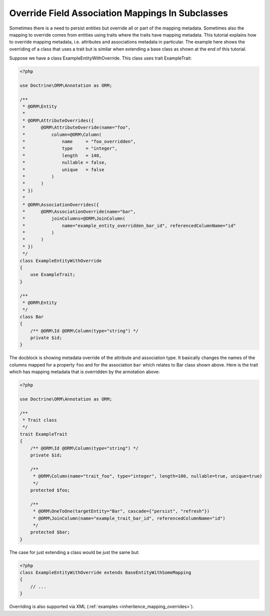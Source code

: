 Override Field Association Mappings In Subclasses
-------------------------------------------------

Sometimes there is a need to persist entities but override all or part of the
mapping metadata. Sometimes also the mapping to override comes from entities
using traits where the traits have mapping metadata.
This tutorial explains how to override mapping metadata,
i.e. attributes and associations metadata in particular. The example here shows
the overriding of a class that uses a trait but is similar when extending a base
class as shown at the end of this tutorial.

Suppose we have a class ExampleEntityWithOverride. This class uses trait ExampleTrait:

.. code-block:: php

    <?php

    use Doctrine\ORM\Annotation as ORM;

    /**
     * @ORM\Entity
     *
     * @ORM\AttributeOverrides({
     *      @ORM\AttributeOverride(name="foo",
     *          column=@ORM\Column(
     *              name     = "foo_overridden",
     *              type     = "integer",
     *              length   = 140,
     *              nullable = false,
     *              unique   = false
     *          )
     *      )
     * })
     *
     * @ORM\AssociationOverrides({
     *      @ORM\AssociationOverride(name="bar",
     *          joinColumns=@ORM\JoinColumn(
     *              name="example_entity_overridden_bar_id", referencedColumnName="id"
     *          )
     *      )
     * })
     */
    class ExampleEntityWithOverride
    {
        use ExampleTrait;
    }

    /**
     * @ORM\Entity
     */
    class Bar
    {
        /** @ORM\Id @ORM\Column(type="string") */
        private $id;
    }

The docblock is showing metadata override of the attribute and association type. It
basically changes the names of the columns mapped for a property ``foo`` and for
the association ``bar`` which relates to Bar class shown above. Here is the trait
which has mapping metadata that is overridden by the annotation above:

.. code-block:: php

    <?php

    use Doctrine\ORM\Annotation as ORM;

    /**
     * Trait class
     */
    trait ExampleTrait
    {
        /** @ORM\Id @ORM\Column(type="string") */
        private $id;

        /**
         * @ORM\Column(name="trait_foo", type="integer", length=100, nullable=true, unique=true)
         */
        protected $foo;

        /**
         * @ORM\OneToOne(targetEntity="Bar", cascade={"persist", "refresh"})
         * @ORM\JoinColumn(name="example_trait_bar_id", referencedColumnName="id")
         */
        protected $bar;
    }

The case for just extending a class would be just the same but:

.. code-block:: php

    <?php
    class ExampleEntityWithOverride extends BaseEntityWithSomeMapping
    {
        // ...
    }

Overriding is also supported via XML (:ref:`examples <inheritence_mapping_overrides>`).
